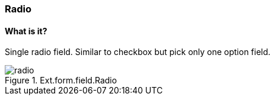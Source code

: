 === Radio

==== What is it?
Single radio field. Similar to checkbox but pick only one option field.

.Ext.form.field.Radio
image::resources/images/radio.png[scale="75"]